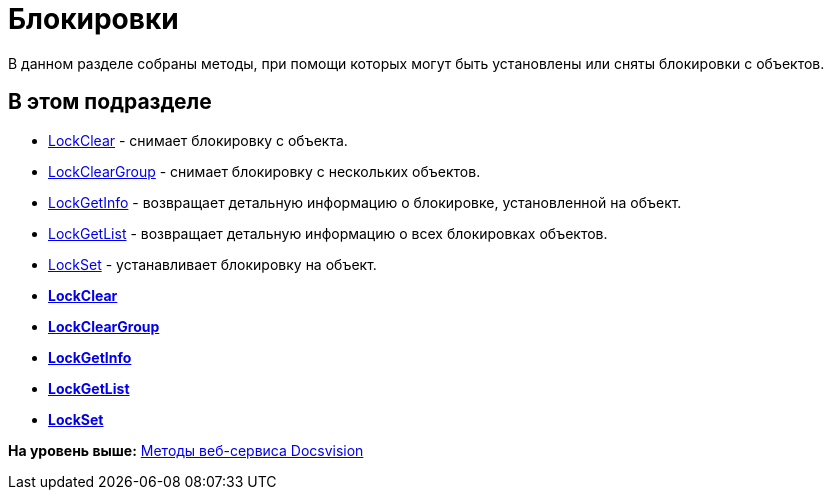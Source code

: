 = Блокировки

В данном разделе собраны методы, при помощи которых могут быть установлены или сняты блокировки с объектов.

== В этом подразделе

* xref:DevManualAppendix_WebService_Common_LockClear.adoc[LockClear] - снимает блокировку с объекта.
* xref:DevManualAppendix_WebService_Common_LockClearGroup.adoc[LockClearGroup] - снимает блокировку с нескольких объектов.
* xref:DevManualAppendix_WebService_Common_LockGetInfo.adoc[LockGetInfo] - возвращает детальную информацию о блокировке, установленной на объект.
* xref:DevManualAppendix_WebService_Common_LockGetList.adoc[LockGetList] - возвращает детальную информацию о всех блокировках объектов.
* xref:DevManualAppendix_WebService_Common_LockSet.adoc[LockSet] - устанавливает блокировку на объект.

* *xref:../pages/DevManualAppendix_WebService_Common_LockClear.adoc[LockClear]* +
* *xref:../pages/DevManualAppendix_WebService_Common_LockClearGroup.adoc[LockClearGroup]* +
* *xref:../pages/DevManualAppendix_WebService_Common_LockGetInfo.adoc[LockGetInfo]* +
* *xref:../pages/DevManualAppendix_WebService_Common_LockGetList.adoc[LockGetList]* +
* *xref:../pages/DevManualAppendix_WebService_Common_LockSet.adoc[LockSet]* +

*На уровень выше:* xref:../pages/dm_appendix_webservice.adoc[Методы веб-сервиса Docsvision]
